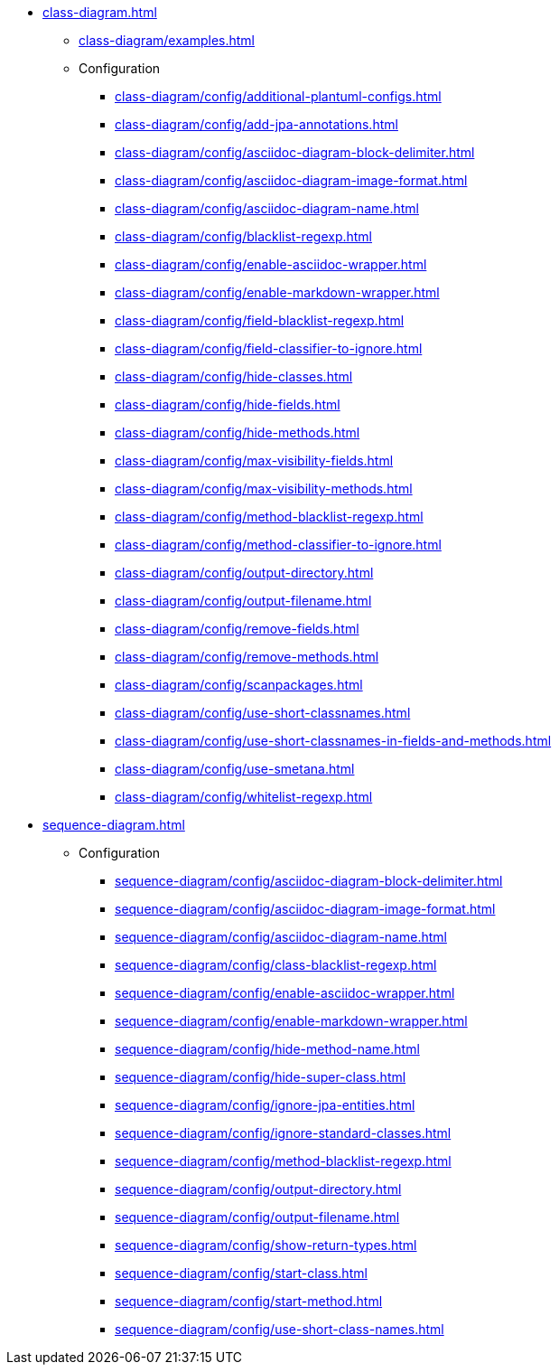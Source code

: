 * xref:class-diagram.adoc[]
** xref:class-diagram/examples.adoc[]
** Configuration
*** xref:class-diagram/config/additional-plantuml-configs.adoc[]
*** xref:class-diagram/config/add-jpa-annotations.adoc[]
*** xref:class-diagram/config/asciidoc-diagram-block-delimiter.adoc[]
*** xref:class-diagram/config/asciidoc-diagram-image-format.adoc[]
*** xref:class-diagram/config/asciidoc-diagram-name.adoc[]
*** xref:class-diagram/config/blacklist-regexp.adoc[]
*** xref:class-diagram/config/enable-asciidoc-wrapper.adoc[]
*** xref:class-diagram/config/enable-markdown-wrapper.adoc[]
*** xref:class-diagram/config/field-blacklist-regexp.adoc[]
*** xref:class-diagram/config/field-classifier-to-ignore.adoc[]
*** xref:class-diagram/config/hide-classes.adoc[]
*** xref:class-diagram/config/hide-fields.adoc[]
*** xref:class-diagram/config/hide-methods.adoc[]
*** xref:class-diagram/config/max-visibility-fields.adoc[]
*** xref:class-diagram/config/max-visibility-methods.adoc[]
*** xref:class-diagram/config/method-blacklist-regexp.adoc[]
*** xref:class-diagram/config/method-classifier-to-ignore.adoc[]
*** xref:class-diagram/config/output-directory.adoc[]
*** xref:class-diagram/config/output-filename.adoc[]
*** xref:class-diagram/config/remove-fields.adoc[]
*** xref:class-diagram/config/remove-methods.adoc[]
*** xref:class-diagram/config/scanpackages.adoc[]
*** xref:class-diagram/config/use-short-classnames.adoc[]
*** xref:class-diagram/config/use-short-classnames-in-fields-and-methods.adoc[]
*** xref:class-diagram/config/use-smetana.adoc[]
*** xref:class-diagram/config/whitelist-regexp.adoc[]

* xref:sequence-diagram.adoc[]
** Configuration
*** xref:sequence-diagram/config/asciidoc-diagram-block-delimiter.adoc[]
*** xref:sequence-diagram/config/asciidoc-diagram-image-format.adoc[]
*** xref:sequence-diagram/config/asciidoc-diagram-name.adoc[]
*** xref:sequence-diagram/config/class-blacklist-regexp.adoc[]
*** xref:sequence-diagram/config/enable-asciidoc-wrapper.adoc[]
*** xref:sequence-diagram/config/enable-markdown-wrapper.adoc[]
*** xref:sequence-diagram/config/hide-method-name.adoc[]
*** xref:sequence-diagram/config/hide-super-class.adoc[]
*** xref:sequence-diagram/config/ignore-jpa-entities.adoc[]
*** xref:sequence-diagram/config/ignore-standard-classes.adoc[]
*** xref:sequence-diagram/config/method-blacklist-regexp.adoc[]
*** xref:sequence-diagram/config/output-directory.adoc[]
*** xref:sequence-diagram/config/output-filename.adoc[]
*** xref:sequence-diagram/config/show-return-types.adoc[]
*** xref:sequence-diagram/config/start-class.adoc[]
*** xref:sequence-diagram/config/start-method.adoc[]
*** xref:sequence-diagram/config/use-short-class-names.adoc[]
